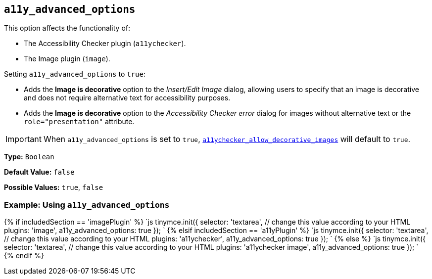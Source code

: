 == `a11y_advanced_options`

This option affects the functionality of:

* The Accessibility Checker plugin (`a11ychecker`).
* The Image plugin (`image`).

Setting `a11y_advanced_options` to `true`:

* Adds the *Image is decorative* option to the _Insert/Edit Image_ dialog, allowing users to specify that an image is decorative and does not require alternative text for accessibility purposes.
* Adds the *Image is decorative* option to the _Accessibility Checker error_ dialog for images without alternative text or the `role="presentation"` attribute.

IMPORTANT: When `a11y_advanced_options` is set to `true`, link:{baseurl}/plugins/premium/a11ychecker/#a11ychecker_allow_decorative_images[`a11ychecker_allow_decorative_images`] will default to `true`.

*Type:* `Boolean`

*Default Value:* `false`

*Possible Values:* `true`, `false`

=== Example: Using `a11y_advanced_options`

{% if includedSection == 'imagePlugin' %}
`js
tinymce.init({
  selector: 'textarea',  // change this value according to your HTML
  plugins: 'image',
  a11y_advanced_options: true
});
`
{% elsif includedSection == 'a11yPlugin' %}
`js
tinymce.init({
  selector: 'textarea',  // change this value according to your HTML
  plugins: 'a11ychecker',
  a11y_advanced_options: true
});
`
{% else %}
`js
tinymce.init({
  selector: 'textarea',  // change this value according to your HTML
  plugins: 'a11ychecker image',
  a11y_advanced_options: true
});
`
{% endif %}
